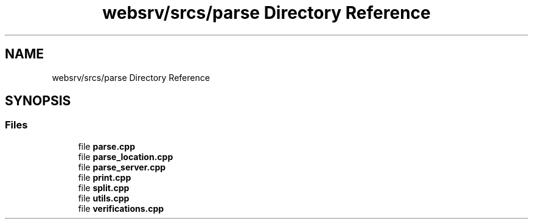 .TH "websrv/srcs/parse Directory Reference" 3 "WebServer" \" -*- nroff -*-
.ad l
.nh
.SH NAME
websrv/srcs/parse Directory Reference
.SH SYNOPSIS
.br
.PP
.SS "Files"

.in +1c
.ti -1c
.RI "file \fBparse\&.cpp\fP"
.br
.ti -1c
.RI "file \fBparse_location\&.cpp\fP"
.br
.ti -1c
.RI "file \fBparse_server\&.cpp\fP"
.br
.ti -1c
.RI "file \fBprint\&.cpp\fP"
.br
.ti -1c
.RI "file \fBsplit\&.cpp\fP"
.br
.ti -1c
.RI "file \fButils\&.cpp\fP"
.br
.ti -1c
.RI "file \fBverifications\&.cpp\fP"
.br
.in -1c
